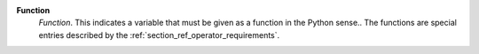 .. index:: single: Function

**Function**
    *Function*. This indicates a variable that must be given as a function in
    the Python sense.. The functions are special entries described by the
    :ref:`section_ref_operator_requirements`.
